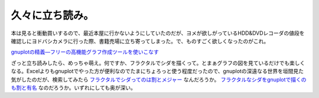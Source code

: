 久々に立ち読み。
================

本は見ると衝動買いするので、最近本屋に行かないようにしていたのだが、ヨメが欲しがっているHDD&DVDレコーダの値段を確認しにヨドバシカメラに行った際、書籍売場に立ち寄ってしまった。で、ものすごく欲しくなったのがこれ。





`gnuplotの精義―フリーの高機能グラフ作成ツールを使いこなす <http://www.amazon.co.jp/exec/obidos/ASIN/4877832084/palmtb-22/ref=nosim/>`_





ざっと立ち読みしたら、めっちゃ萌え。何ですか、フラクタルでシダを描くって。とまぁグラフの図を見ているだけでも楽しくなる。Excelよりもgnuplotでやった方が便利なのでたまにちょろっと使う程度だったので、gnuplotの深遠なる世界を垣間見た気がしたのだが、検索してみたら `フラクタルでシダってのは割とメジャー <http://www.google.co.jp/search?hl=ja&source=hp&q=%E3%83%95%E3%83%A9%E3%82%AF%E3%82%BF%E3%83%AB+%E3%82%B7%E3%83%80&btnG=Google+%E6%A4%9C%E7%B4%A2&lr=&aq=f&oq=>`_ なんだろうか。 `フラクタルなシダをgnuplotで描くのも割と有名 <http://www.google.co.jp/search?hl=ja&q=%E3%83%95%E3%83%A9%E3%82%AF%E3%82%BF%E3%83%AB+%E3%82%B7%E3%83%80+gnuplot&btnG=%E6%A4%9C%E7%B4%A2&lr=>`_ なのだろうか。いずれにしても奥が深い。






.. author:: default
.. categories:: life
.. tags::
.. comments::
